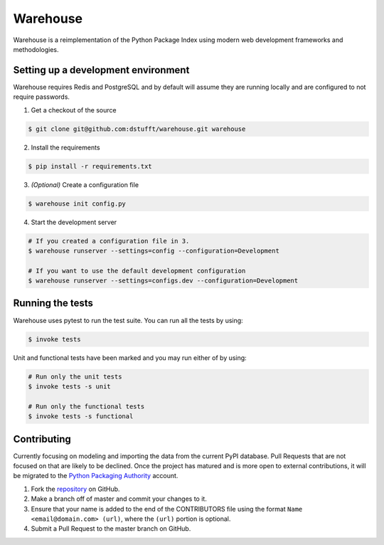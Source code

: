 Warehouse
=========

Warehouse is a reimplementation of the Python Package Index using modern
web development frameworks and methodologies.

Setting up a development environment
------------------------------------

Warehouse requires Redis and PostgreSQL and by default will assume they are
running locally and are configured to not require passwords.

1. Get a checkout of the source

.. code:: bash

    $ git clone git@github.com:dstufft/warehouse.git warehouse

2. Install the requirements

.. code:: bash

    $ pip install -r requirements.txt

3. *(Optional)* Create a configuration file

.. code:: bash

    $ warehouse init config.py

4. Start the development server

.. code:: bash

    # If you created a configuration file in 3.
    $ warehouse runserver --settings=config --configuration=Development

    # If you want to use the default development configuration
    $ warehouse runserver --settings=configs.dev --configuration=Development


Running the tests
-----------------

Warehouse uses pytest to run the test suite. You can run all the tests by using:

.. code:: bash

    $ invoke tests

Unit and functional tests have been marked and you may run either of by using:

.. code:: bash

    # Run only the unit tests
    $ invoke tests -s unit

    # Run only the functional tests
    $ invoke tests -s functional


Contributing
------------

Currently focusing on modeling and importing the data from the current PyPI
database. Pull Requests that are not focused on that are likely to be declined.
Once the project has matured and is more open to external contributions, it
will be migrated to the `Python Packaging Authority`_ account.

1. Fork the `repository`_ on GitHub.
2. Make a branch off of master and commit your changes to it.
3. Ensure that your name is added to the end of the CONTRIBUTORS file using the
   format ``Name <email@domain.com> (url)``, where the ``(url)`` portion is
   optional.
4. Submit a Pull Request to the master branch on GitHub.

.. _Python Packaging Authority: https://github.com/pypa/
.. _repository: https://github.com/dstufft/warehouse
